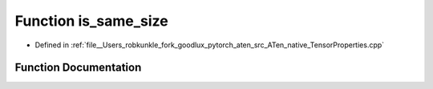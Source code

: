 .. _function_at__native__is_same_size:

Function is_same_size
=====================

- Defined in :ref:`file__Users_robkunkle_fork_goodlux_pytorch_aten_src_ATen_native_TensorProperties.cpp`


Function Documentation
----------------------


.. doxygenfunction:: at::native::is_same_size
